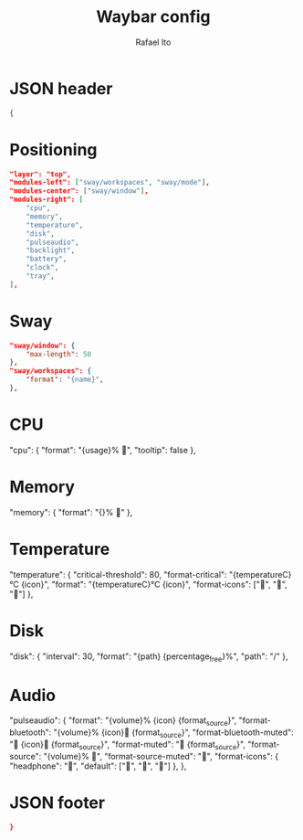 #+title: Waybar config
#+author: Rafael Ito
#+property: header-args :tangle ./waybar_config
#+description: Waybar configuration
#+startup: showeverything
#+auto_tangle: t

* JSON header
#+begin_src json
{
#+end_src
* Positioning
#+begin_src json
    "layer": "top",
    "modules-left": ["sway/workspaces", "sway/mode"],
    "modules-center": ["sway/window"],
    "modules-right": [
        "cpu",
        "memory",
        "temperature",
        "disk",
        "pulseaudio",
        "backlight",
        "battery",
        "clock",
        "tray",
    ],
#+end_src
* Sway
#+begin_src json
    "sway/window": {
        "max-length": 50
    },
    "sway/workspaces": {
        "format": "{name}",
    },
#+end_src
* CPU
"cpu": {
    "format": "{usage}% ",
    "tooltip": false
},
* Memory
"memory": {
    "format": "{}% "
},
* Temperature
"temperature": {
    "critical-threshold": 80,
    "format-critical": "{temperatureC}°C {icon}",
    "format": "{temperatureC}°C {icon}",
    "format-icons": ["", "", ""]
},
* Disk
"disk": {
    "interval": 30,
    "format": "{path} {percentage_free}%",
    "path": "/"
},
* Audio
"pulseaudio": {
    "format": "{volume}% {icon} {format_source}",
    "format-bluetooth": "{volume}% {icon} {format_source}",
    "format-bluetooth-muted": " {icon} {format_source}",
    "format-muted": " {format_source}",
    "format-source": "{volume}% ",
    "format-source-muted": "",
    "format-icons": {
        "headphone": "",
        "default": ["", "", ""]
    },
},
* JSON footer
#+begin_src json
}
#+end_src
